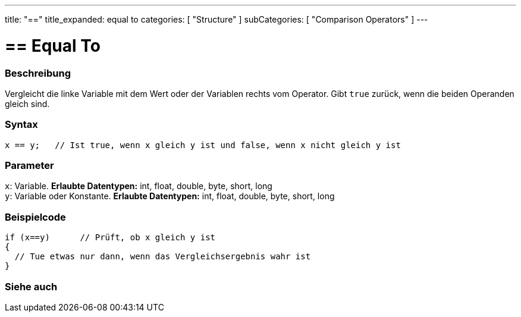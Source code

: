 ---
title: "=="
title_expanded: equal to
categories: [ "Structure" ]
subCategories: [ "Comparison Operators" ]
---





= == Equal To


// OVERVIEW SECTION STARTS
[#overview]
--

[float]
=== Beschreibung
Vergleicht die linke Variable mit dem Wert oder der Variablen rechts vom Operator. Gibt `true` zurück, wenn die beiden Operanden gleich sind.
[%hardbreaks]


[float]
=== Syntax
[source,arduino]
----
x == y;   // Ist true, wenn x gleich y ist und false, wenn x nicht gleich y ist
----

[float]
=== Parameter
`x`: Variable. *Erlaubte Datentypen:* int, float, double, byte, short, long +
`y`: Variable oder Konstante. *Erlaubte Datentypen:* int, float, double, byte, short, long

--
// OVERVIEW SECTION ENDS



// HOW TO USE SECTION STARTS
[#howtouse]
--

[float]
=== Beispielcode

[source,arduino]
----
if (x==y)      // Prüft, ob x gleich y ist
{
  // Tue etwas nur dann, wenn das Vergleichsergebnis wahr ist
}
----
[%hardbreaks]

--
// HOW TO USE SECTION ENDS



// SEE ALSO SECTION BEGINS
[#see_also]
--

[float]
=== Siehe auch

[role="language"]

--
// SEE ALSO SECTION ENDS

